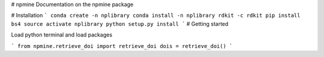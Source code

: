 # npmine 
Documentation on the npmine package

# Installation
```
conda create -n nplibrary   
conda install -n nplibrary rdkit -c rdkit 
pip install bs4 
source activate nplibrary
python setup.py install 
```
# Getting started

Load python terminal and load packages

```
from npmine.retrieve_doi import retrieve_doi 
dois = retrieve_doi() 
```

